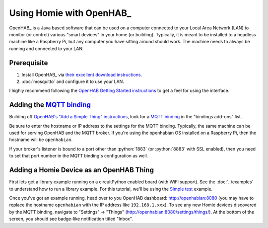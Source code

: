 Using Homie with OpenHAB_
=========================


OpenHAB_ is a Java based software that can be used on a computer connected to your Local Area
Network (LAN) to monitor (or control) various "smart devices" in your home (or building).
Typically, it is meant to be installed to a headless machine like a Raspberry Pi, but any
computer you have sitting around should work. The machine needs to always be running and
connected to your LAN.

Prerequisite
------------

1. Install OpenHAB_ via `their excellent download instructions <https://www.openhab.org/download/>`_.
2. :doc:`mosquitto` and configure it to use your LAN.

I highly recommend following the
`OpenHAB Getting Started instructions <https://www.openhab.org/docs/tutorial/first_steps.html>`_
to get a feel for using the interface.

.. _MQTT binding: https://www.openhab.org/addons/bindings/mqtt/
.. _MQTT Homie binding: https://www.openhab.org/addons/bindings/mqtt.homie/

Adding the `MQTT binding`_
---------------------------

Building off `OpenHAB's "Add a Simple Thing" instructions
<https://www.openhab.org/docs/tutorial/things_simple.html>`_, look for a `MQTT binding`_ in the
"bindings add-ons" list.

.. md-admonition::
    :class: info

    Installing the `MQTT binding`_ in OpenHAB will also install Homie support automatically. More info
    about Homie support can be found at the `MQTT Homie binding`_ page.

    .. md-admonition::
        :class: missing

        The OpenHAB `MQTT Homie binding`_ will say that it supports Homie v3.x specifications. This library
        implements Homie v4 specifications. Homie v4 is mostly backward compatible with Homie v3 with
        the following exceptions:

        - `Node Arrays <https://homieiot.github.io/specification/spec-core-v3_0_1/#arrays>`_
          are not supported in Homie v4
        - `Device Statistics <https://homieiot.github.io/specification/spec-core-v3_0_1/#device-statistics>`_
          are not supported in Homie v4

        These missing features are memory and process intensive for microcontrollers. At this time,
        there are no plans to add Homie v3 support for this library.

Be sure to enter the hostname or IP address to the settings for the MQTT binding. Typically, the
same machine can be used for serving OpenHAB and the MQTT broker. If you're using the openhabian
OS installed on a Raspberry Pi, then the hostname will be ``openhabian``.

.. details:: Getting the IP address
    :class: example

    If you're also using a DNS sink hole to block advertisements across the entire network (ie.
    PiHole), then resolving the hostname may fail. In this case, use the IP address for the machine
    running the MQTT broker.

    .. code-block:: shell
        :caption: How to get the IP address in Linux CLI

        hostname -I

If your broker's listener is bound to a port other than :python:`1883` (or :python:`8883` with SSL
enabled), then you need to set that port number in the MQTT binding's configuration as well.

Adding a Homie Device as an OpenHAB Thing
-----------------------------------------

First lets get a library example running on a circuitPython enabled board (with WiFi support).
See the :doc:`../examples` to understand how to run a library example. For this tutorial, we'll be
using the `Simple test <../examples.html#simple-test>`_ example.

Once you've got an example running, head over to you OpenHAB dashboard: http://openhabian:8080
(you may have to replace the hostname ``openhabian`` with the IP address like ``192.168.1.xxx``).
To see any new Homie devices discovered by the MQTT binding, navigate to "Settings" -> "Things"
(http://openhabian:8080/settings/things/). At the bottom of the screen, you should see badge-like
notification titled "Inbox".
